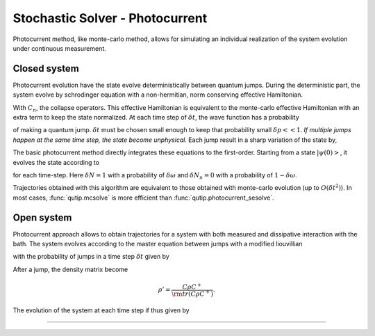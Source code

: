 .. QuTiP
   Copyright (C) 2011-2012, Paul D. Nation & Robert J. Johansson

.. _stochastic_photo:

********************************
Stochastic Solver - Photocurrent
********************************

.. _photocurrent-intro:

Photocurrent method, like monte-carlo method, allows for simulating an
individual realization of the system evolution under continuous measurement.

Closed system
-------------

.. photocurent_Schrodinger_equation

Photocurrent evolution have the state evolve deterministically between quantum jumps.
During the deterministic part, the system evolve by schrodinger equation with a
non-hermitian, norm conserving effective Hamiltonian.

.. math::
	:label: pssesolve_heff

	H_{\rm eff}=H_{\rm sys}+
	\frac{i\hbar}{2}\left( -\sum_{n}C^{+}_{n}C_{n}+ |C_{n} \psi |^2\right).

With :math:`C_{n}`, the collapse operators.
This effective Hamiltonian is equivalent to the monte-carlo effective
Hamiltonian with an extra term to keep the state normalized.
At each time step of :math:`\delta t`, the wave function has a probability

.. math::
	:label: pssesolve_jump_prob

	\delta p_{n} = \left<\psi(t)|C_{n}^{+}C_{n}|\psi(t)\right>  \delta t

of making a quantum jump. :math:`\delta t` must be chosen small enough to keep
that probability small :math:`\delta p << 1`. *If multiple jumps happen at the
same time step, the state become unphysical.*
Each jump result in a sharp variation of the state by,

.. math::
	:label: pssesolve_jump

	\delta \psi = \left( \frac{C_n \psi} {\left| C_n \psi  \right|} - \psi \right)

The basic photocurrent method directly integrates these equations to the first-order.
Starting from a state :math:`\left|\psi(0)\right>`, it evolves the state according to

.. math::
	:label: pssesolve_sde

	\delta \psi(t) = - i H_{\rm sys} \psi(t) \delta t + \sum_n \left(
					 -\frac{C_n^{+} C_n}{2}  \psi(t) \delta t
					 + \frac{ \left| C_n \psi  \right| ^2}{2} \delta t
	                 +  \delta N_n \left( \frac{C_n \psi}
					 {\left| C_n \psi  \right|} - \psi \right)\right),

for each time-step.
Here :math:`\delta N = 1` with a probability of :math:`\delta \omega` and
:math:`\delta N_n = 0` with a probability of :math:`1-\delta \omega`.

Trajectories obtained with this algorithm are equivalent to those obtained with
monte-carlo evolution (up to :math:`O(\delta t^2)`).
In most cases, :func:`qutip.mcsolve` is more efficient than
:func:`qutip.photocurrent_sesolve`.

Open system
-----------
.. photocurent_Master_equation

Photocurrent approach allows to obtain trajectories for a system with
both measured and dissipative interaction with the bath.
The system evolves according to the master equation between jumps with a modified
liouvillian

.. math::
	:label: master_equation

	L_{\rm eff}(\rho(t)) = L_{\rm sys}(\rho(t)) +
	                      \sum_{n}\left(
						  \rm{tr} \left(C_{n}^{+}C_{n}  \rho C_{n}^{+}C_{n} \right)
						  - C_{n}^{+}C_{n}  \rho C_{n}^{+}C_{n} \right),

with the probability of jumps in a time step :math:`\delta t` given by

.. math::
	:label: psmesolve_rate

	\delta p = \rm{tr} \left( C \rho C^{+} \right) \delta t.

After a jump, the density matrix become

.. math::

	\rho' = \frac{C \rho C^{+}}{\rm{tr} \left( C \rho C^{+} \right)}.

The evolution of the system at each time step if thus given by

.. math::
	:label: psmesolve_sde

	\rho(t + \delta t) = \rho(t) + L_{\rm eff}(\rho) \delta t + \delta N
	\left(\frac{C \rho C^{+}}{\rm{tr} \left( C \rho C^{+} \right)} - \rho \right).

===============================================================================
